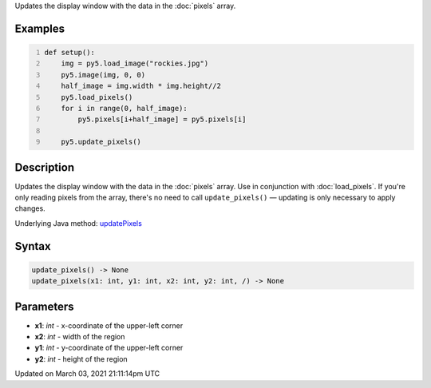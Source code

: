 .. title: update_pixels()
.. slug: update_pixels
.. date: 2021-03-03 21:11:14 UTC+00:00
.. tags:
.. category:
.. link:
.. description: py5 update_pixels() documentation
.. type: text

Updates the display window with the data in the :doc:`pixels` array.

Examples
========

.. raw:: html

    <div class="example-table">

.. raw:: html

    <div class="example-row"><div class="example-cell-image">

.. image:: /images/reference/Sketch_update_pixels_0.png
    :alt: example picture for update_pixels()

.. raw:: html

    </div><div class="example-cell-code">

.. code:: python
    :number-lines:

    def setup():
        img = py5.load_image("rockies.jpg")
        py5.image(img, 0, 0)
        half_image = img.width * img.height//2
        py5.load_pixels()
        for i in range(0, half_image):
            py5.pixels[i+half_image] = py5.pixels[i]
    
        py5.update_pixels()

.. raw:: html

    </div></div>

.. raw:: html

    </div>

Description
===========

Updates the display window with the data in the :doc:`pixels` array. Use in conjunction with :doc:`load_pixels`. If you're only reading pixels from the array, there's no need to call ``update_pixels()`` — updating is only necessary to apply changes.

Underlying Java method: `updatePixels <https://processing.org/reference/updatePixels_.html>`_

Syntax
======

.. code:: python

    update_pixels() -> None
    update_pixels(x1: int, y1: int, x2: int, y2: int, /) -> None

Parameters
==========

* **x1**: `int` - x-coordinate of the upper-left corner
* **x2**: `int` - width of the region
* **y1**: `int` - y-coordinate of the upper-left corner
* **y2**: `int` - height of the region


Updated on March 03, 2021 21:11:14pm UTC

